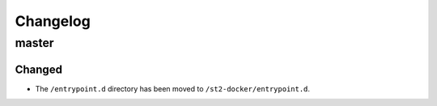 Changelog
=========

master
------

Changed
~~~~~~~

* The ``/entrypoint.d`` directory has been moved to ``/st2-docker/entrypoint.d``.
